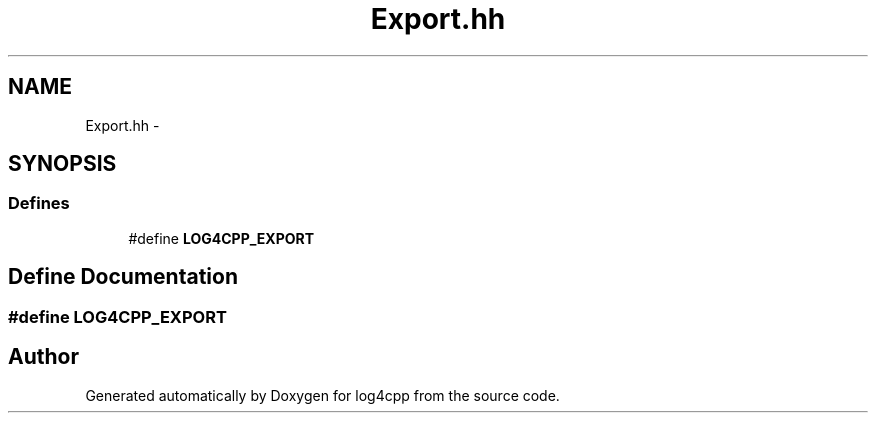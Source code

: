 .TH "Export.hh" 3 "1 Nov 2017" "Version 1.1" "log4cpp" \" -*- nroff -*-
.ad l
.nh
.SH NAME
Export.hh \- 
.SH SYNOPSIS
.br
.PP
.SS "Defines"

.in +1c
.ti -1c
.RI "#define \fBLOG4CPP_EXPORT\fP"
.br
.in -1c
.SH "Define Documentation"
.PP 
.SS "#define LOG4CPP_EXPORT"
.SH "Author"
.PP 
Generated automatically by Doxygen for log4cpp from the source code.
